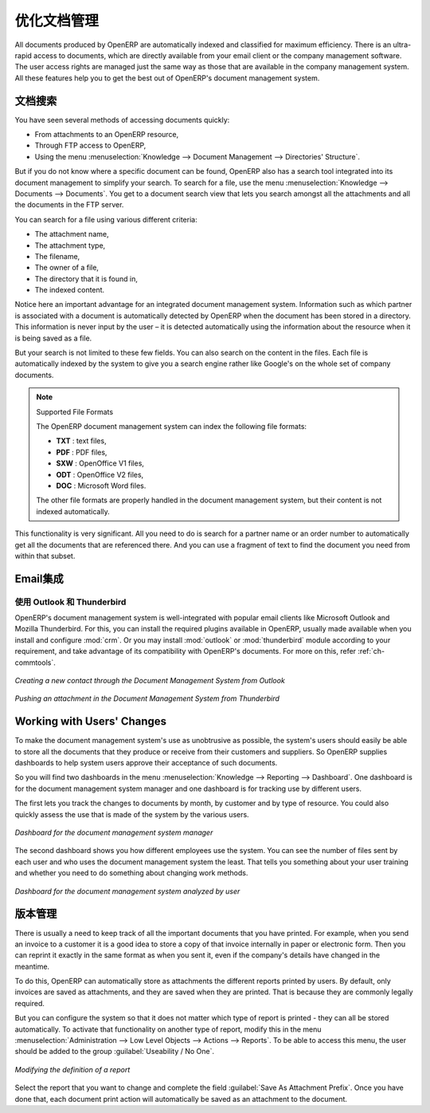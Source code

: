 .. i18n: .. index:: 
.. i18n:    pair: document; optimize
..

.. index:: 
   pair: document; optimize

.. i18n: Optimizing Document Management
.. i18n: ==============================
..

优化文档管理
==============================

.. i18n: All documents produced by OpenERP are automatically indexed and classified for
.. i18n: maximum efficiency. There is an ultra-rapid access to documents, which are
.. i18n: directly available from your email client or the company management software.
.. i18n: The user access rights are managed just the same way as those that are available
.. i18n: in the company management system. All these features help you to get the best
.. i18n: out of OpenERP's document management system.
..

All documents produced by OpenERP are automatically indexed and classified for
maximum efficiency. There is an ultra-rapid access to documents, which are
directly available from your email client or the company management software.
The user access rights are managed just the same way as those that are available
in the company management system. All these features help you to get the best
out of OpenERP's document management system.

.. i18n: Searching for Documents
.. i18n: -----------------------
..

文档搜索
-----------------------

.. i18n: You have seen several methods of accessing documents quickly:
..

You have seen several methods of accessing documents quickly:

.. i18n: * From attachments to an OpenERP resource,
.. i18n: 
.. i18n: * Through FTP access to OpenERP,
.. i18n: 
.. i18n: * Using the menu :menuselection:`Knowledge --> Document Management --> Directories' Structure`.
..

* From attachments to an OpenERP resource,

* Through FTP access to OpenERP,

* Using the menu :menuselection:`Knowledge --> Document Management --> Directories' Structure`.

.. i18n: But if you do not know where a specific document can be found, OpenERP also has a search tool
.. i18n: integrated into its document management to simplify your search. To search for a file, use the menu :menuselection:`Knowledge
.. i18n: --> Documents --> Documents`. You get to a document search view that lets you search amongst
.. i18n: all the attachments and all the documents in the FTP server.
..

But if you do not know where a specific document can be found, OpenERP also has a search tool
integrated into its document management to simplify your search. To search for a file, use the menu :menuselection:`Knowledge
--> Documents --> Documents`. You get to a document search view that lets you search amongst
all the attachments and all the documents in the FTP server.

.. i18n: You can search for a file using various different criteria:
..

You can search for a file using various different criteria:

.. i18n: * The attachment name,
.. i18n: 
.. i18n: * The attachment type,
.. i18n: 
.. i18n: * The filename,
.. i18n: 
.. i18n: * The owner of a file,
.. i18n: 
.. i18n: * The directory that it is found in,
.. i18n: 
.. i18n: * The indexed content.
..

* The attachment name,

* The attachment type,

* The filename,

* The owner of a file,

* The directory that it is found in,

* The indexed content.

.. i18n: Notice here an important advantage for an integrated document management system. Information such as
.. i18n: which partner is associated with a document is automatically detected by OpenERP when the document
.. i18n: has been stored in a directory. This information is never input by the user – it is detected
.. i18n: automatically using the information about the resource when it is being saved as a file.
..

Notice here an important advantage for an integrated document management system. Information such as
which partner is associated with a document is automatically detected by OpenERP when the document
has been stored in a directory. This information is never input by the user – it is detected
automatically using the information about the resource when it is being saved as a file.

.. i18n: But your search is not limited to these few fields. You can also search on the content in the files.
.. i18n: Each file is automatically indexed by the system to give you a search engine rather like Google's on
.. i18n: the whole set of company documents.
..

But your search is not limited to these few fields. You can also search on the content in the files.
Each file is automatically indexed by the system to give you a search engine rather like Google's on
the whole set of company documents.

.. i18n: .. note:: Supported File Formats
.. i18n: 
.. i18n:     The OpenERP document management system can index the following file formats:
.. i18n: 
.. i18n:     * **TXT** : text files,
.. i18n: 
.. i18n:     * **PDF** : PDF files,
.. i18n: 
.. i18n:     * **SXW** : OpenOffice V1 files,
.. i18n: 
.. i18n:     * **ODT** : OpenOffice V2 files,
.. i18n: 
.. i18n:     * **DOC** : Microsoft Word files.
.. i18n: 
.. i18n:     The other file formats are properly handled in the document management system, but their content
.. i18n:     is not indexed automatically.
..

.. note:: Supported File Formats

    The OpenERP document management system can index the following file formats:

    * **TXT** : text files,

    * **PDF** : PDF files,

    * **SXW** : OpenOffice V1 files,

    * **ODT** : OpenOffice V2 files,

    * **DOC** : Microsoft Word files.

    The other file formats are properly handled in the document management system, but their content
    is not indexed automatically.

.. i18n: This functionality is very significant. All you need to do is search for a partner name or an order
.. i18n: number to automatically get all the documents that are referenced there. And you can use a fragment
.. i18n: of text to find the document you need from within that subset.
..

This functionality is very significant. All you need to do is search for a partner name or an order
number to automatically get all the documents that are referenced there. And you can use a fragment
of text to find the document you need from within that subset.

.. i18n: Integration with Emails
.. i18n: -----------------------
..

Email集成
-----------------------

.. i18n: Using Outlook and Thunderbird
.. i18n: ^^^^^^^^^^^^^^^^^^^^^^^^^^^^^
..

使用 Outlook 和 Thunderbird
^^^^^^^^^^^^^^^^^^^^^^^^^^^^^

.. i18n: OpenERP's document management system is well-integrated with popular email clients like Microsoft Outlook and Mozilla Thunderbird. For this, you can install the required plugins available in OpenERP, usually made available when you install and configure :mod:`crm`. Or you may install :mod:`outlook` or :mod:`thunderbird` module according to your requirement, and take advantage of its compatibility with OpenERP's documents. For more on this, refer :ref:`ch-commtools`.
..

OpenERP's document management system is well-integrated with popular email clients like Microsoft Outlook and Mozilla Thunderbird. For this, you can install the required plugins available in OpenERP, usually made available when you install and configure :mod:`crm`. Or you may install :mod:`outlook` or :mod:`thunderbird` module according to your requirement, and take advantage of its compatibility with OpenERP's documents. For more on this, refer :ref:`ch-commtools`.

.. i18n: .. figure::  images/create_contact_outlook.png
.. i18n:    :scale: 65
.. i18n:    :align: center
.. i18n: 
.. i18n:    *Creating a new contact through the Document Management System from Outlook*
..

.. figure::  images/create_contact_outlook.png
   :scale: 65
   :align: center

   *Creating a new contact through the Document Management System from Outlook*

.. i18n: .. figure::  images/document_attachment_thunderbird.png
.. i18n:    :scale: 65
.. i18n:    :align: center
.. i18n: 
.. i18n:    *Pushing an attachment in the Document Management System from Thunderbird*
..

.. figure::  images/document_attachment_thunderbird.png
   :scale: 65
   :align: center

   *Pushing an attachment in the Document Management System from Thunderbird*

.. i18n: Working with Users' Changes
.. i18n: ---------------------------
..

Working with Users' Changes
---------------------------

.. i18n: To make the document management system's use as unobtrusive as possible, the system's users should
.. i18n: easily be able to store all the documents that they produce or receive from their customers and
.. i18n: suppliers. So OpenERP supplies dashboards to help system users approve their acceptance of such
.. i18n: documents.
..

To make the document management system's use as unobtrusive as possible, the system's users should
easily be able to store all the documents that they produce or receive from their customers and
suppliers. So OpenERP supplies dashboards to help system users approve their acceptance of such
documents.

.. i18n: So you will find two dashboards in the menu :menuselection:`Knowledge --> Reporting --> Dashboard`. One
.. i18n: dashboard is for the document management system manager and one dashboard is for tracking use by different
.. i18n: users.
..

So you will find two dashboards in the menu :menuselection:`Knowledge --> Reporting --> Dashboard`. One
dashboard is for the document management system manager and one dashboard is for tracking use by different
users.

.. i18n: The first lets you track the changes to documents by month, by customer and by type of resource. You
.. i18n: could also quickly assess the use that is made of the system by the various users.
..

The first lets you track the changes to documents by month, by customer and by type of resource. You
could also quickly assess the use that is made of the system by the various users.

.. i18n: .. figure::  images/document_board1.png
.. i18n:    :scale: 75
.. i18n:    :align: center
.. i18n: 
.. i18n:    *Dashboard for the document management system manager*
..

.. figure::  images/document_board1.png
   :scale: 75
   :align: center

   *Dashboard for the document management system manager*

.. i18n: The second dashboard shows you how different employees use the system.
.. i18n: You can see the number of files sent by each user and who uses the document
.. i18n: management system the least. That tells you something about your user training
.. i18n: and whether you need to do something about changing work methods.
..

The second dashboard shows you how different employees use the system.
You can see the number of files sent by each user and who uses the document
management system the least. That tells you something about your user training
and whether you need to do something about changing work methods.

.. i18n: .. figure::  images/document_board2.png
.. i18n:    :scale: 75
.. i18n:    :align: center
.. i18n: 
.. i18n:    *Dashboard for the document management system analyzed by user*
..

.. figure::  images/document_board2.png
   :scale: 75
   :align: center

   *Dashboard for the document management system analyzed by user*

.. i18n: Version Management
.. i18n: ------------------
..

版本管理
------------------

.. i18n: There is usually a need to keep track of all the important documents that you have printed. For
.. i18n: example, when you send an invoice to a customer it is a good idea to store a copy of that invoice
.. i18n: internally in paper or electronic form. Then you can reprint it exactly in the same format as when
.. i18n: you sent it, even if the company's details have changed in the meantime.
..

There is usually a need to keep track of all the important documents that you have printed. For
example, when you send an invoice to a customer it is a good idea to store a copy of that invoice
internally in paper or electronic form. Then you can reprint it exactly in the same format as when
you sent it, even if the company's details have changed in the meantime.

.. i18n: To do this, OpenERP can automatically store as attachments the different reports printed by users.
.. i18n: By default, only invoices are saved as attachments, and they are saved when they are printed.
.. i18n: That is because they are commonly legally required.
..

To do this, OpenERP can automatically store as attachments the different reports printed by users.
By default, only invoices are saved as attachments, and they are saved when they are printed.
That is because they are commonly legally required.

.. i18n: But you can configure the system so that it does not matter which type of report is printed - 
.. i18n: they can all be stored automatically. To
.. i18n: activate that functionality on another type of report, modify this in the menu
.. i18n: :menuselection:`Administration --> Low Level Objects --> Actions --> Reports`.
.. i18n: To be able to access this menu, the user should be added to the group :guilabel:`Useability / No One`.
..

But you can configure the system so that it does not matter which type of report is printed - 
they can all be stored automatically. To
activate that functionality on another type of report, modify this in the menu
:menuselection:`Administration --> Low Level Objects --> Actions --> Reports`.
To be able to access this menu, the user should be added to the group :guilabel:`Useability / No One`.

.. i18n: .. figure::  images/document_report_modif.png
.. i18n:    :scale: 75
.. i18n:    :align: center
.. i18n: 
.. i18n:    *Modifying the definition of a report*
..

.. figure::  images/document_report_modif.png
   :scale: 75
   :align: center

   *Modifying the definition of a report*

.. i18n: Select the report that you want to change and complete the field :guilabel:`Save As Attachment Prefix`.
.. i18n: Once you have done that, each document print action will automatically be saved as an
.. i18n: attachment to the document.
..

Select the report that you want to change and complete the field :guilabel:`Save As Attachment Prefix`.
Once you have done that, each document print action will automatically be saved as an
attachment to the document.

.. i18n: .. Copyright © Open Object Press. All rights reserved.
..

.. Copyright © Open Object Press. All rights reserved.

.. i18n: .. You may take electronic copy of this publication and distribute it if you don't
.. i18n: .. change the content. You can also print a copy to be read by yourself only.
..

.. You may take electronic copy of this publication and distribute it if you don't
.. change the content. You can also print a copy to be read by yourself only.

.. i18n: .. We have contracts with different publishers in different countries to sell and
.. i18n: .. distribute paper or electronic based versions of this book (translated or not)
.. i18n: .. in bookstores. This helps to distribute and promote the OpenERP product. It
.. i18n: .. also helps us to create incentives to pay contributors and authors using author
.. i18n: .. rights of these sales.
..

.. We have contracts with different publishers in different countries to sell and
.. distribute paper or electronic based versions of this book (translated or not)
.. in bookstores. This helps to distribute and promote the OpenERP product. It
.. also helps us to create incentives to pay contributors and authors using author
.. rights of these sales.

.. i18n: .. Due to this, grants to translate, modify or sell this book are strictly
.. i18n: .. forbidden, unless Tiny SPRL (representing Open Object Press) gives you a
.. i18n: .. written authorisation for this.
..

.. Due to this, grants to translate, modify or sell this book are strictly
.. forbidden, unless Tiny SPRL (representing Open Object Press) gives you a
.. written authorisation for this.

.. i18n: .. Many of the designations used by manufacturers and suppliers to distinguish their
.. i18n: .. products are claimed as trademarks. Where those designations appear in this book,
.. i18n: .. and Open Object Press was aware of a trademark claim, the designations have been
.. i18n: .. printed in initial capitals.
..

.. Many of the designations used by manufacturers and suppliers to distinguish their
.. products are claimed as trademarks. Where those designations appear in this book,
.. and Open Object Press was aware of a trademark claim, the designations have been
.. printed in initial capitals.

.. i18n: .. While every precaution has been taken in the preparation of this book, the publisher
.. i18n: .. and the authors assume no responsibility for errors or omissions, or for damages
.. i18n: .. resulting from the use of the information contained herein.
..

.. While every precaution has been taken in the preparation of this book, the publisher
.. and the authors assume no responsibility for errors or omissions, or for damages
.. resulting from the use of the information contained herein.

.. i18n: .. Published by Open Object Press, Grand Rosière, Belgium
..

.. Published by Open Object Press, Grand Rosière, Belgium
